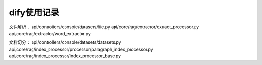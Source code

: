 dify使用记录
===========================

文件解析：
api/controllers/console/datasets/file.py
api/core/rag/extractor/extract_processor.py
api/core/rag/extractor/word_extractor.py

文档切分：
api/controllers/console/datasets/datasets.py
api/core/rag/index_processor/processor/paragraph_index_processor.py
api/core/rag/index_processor/index_processor_base.py